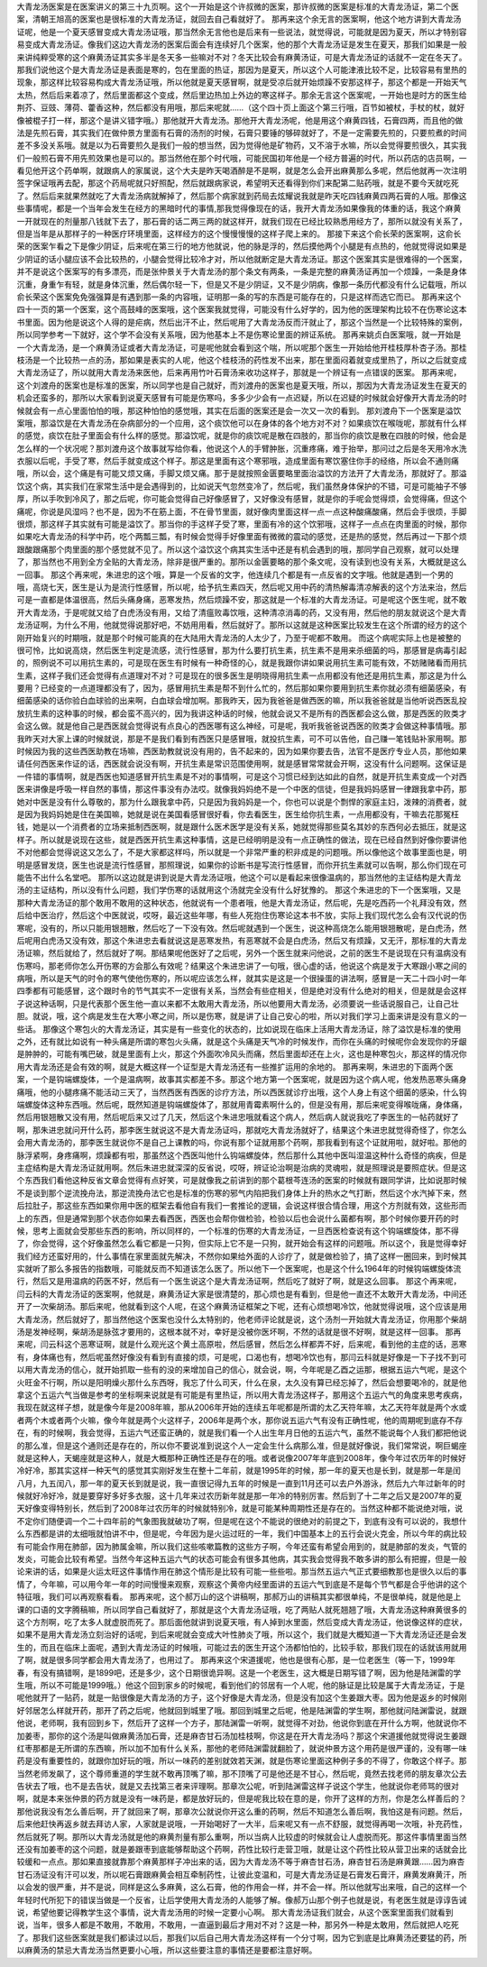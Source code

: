 大青龙汤医案是在医案讲义的第三十九页啊。这个一开始是这个许叔微的医案，那许叔微的医案是标准的大青龙汤证，第二个医案，清朝王旭高的医案也是很标准的大青龙汤证，就回去自己看就好了。
那再来这个余无言的医案啊，他这个地方讲到大青龙汤证呢，他是一个夏天感冒变成大青龙汤证哦，那当然余无言他也是后来有一些说法，就觉得说，可能就是因为夏天，所以才特别容易变成大青龙汤证。像我们这边大青龙汤的医案后面会有连续好几个医案，他的那个大青龙汤证是发生在夏天，那我们如果是一般来讲纯粹受寒的这个麻黄汤证其实多半是冬天多一些嘛对不对？冬天比较会有麻黄汤证，可是大青龙汤证的话就不一定在冬天了。那我们说他这个是大青龙汤证是表面是寒的，包在里面的热证，那因为是夏天，所以这个人可能津液比较不足，比较容易有里热的现象，那这样比较容易构成大青龙汤证哦，所以他就是夏天感冒啊，就是受凉后就开始烦躁不安那这样子，那这个都是一开始天气太热，然后后来着凉了，然后里面都这个变成，然后里边热加上外边的寒这样子。那余无言这个医案呢，一开始也是时方的医生给荆芥、豆豉、薄荷、藿香这种，然后都没有用哦，那后来呢就……（这个四十页上面这个第三行哦，百节如被杖，手杖的杖，就好像被棍子打一样，那这个是讲义错字哦。）那他就开大青龙汤。那他开大青龙汤呢，他是用这个麻黄四钱，石膏四两，而且他的做法是先煎石膏，其实我们在做仲景方里面有石膏的汤剂的时候，石膏只要锤的够碎就好了，不是一定需要先煎的，只要煎煮的时间差不多没关系哦。就是以为石膏要煎久是我们一般的想当然，因为觉得他是矿物药，又不溶于水嘛，所以会觉得要煎很久，其实我们一般煎石膏不用先煎效果也是可以的。那当然他在那个时代哦，可能民国初年他是一个经方普遍的时代，所以药店的店员啊，一看见他开这个药单啊，就跟病人的家属说，这个大夫是昨天喝酒醉是不是啊，就是怎么会开出麻黄那么多呢，然后他就再一次注明签字保证哦再去配，那这个药局呢就只好照配，然后就跟病家说，希望明天还看得到你们来配第二贴药哦，就是不要今天就吃死了。然后后来就果然就吃了大青龙汤病就解掉了，然后那个病家就到药局去炫耀说我就是昨天吃四钱麻黄四两石膏的人哦。那像这些事情呢，都是一个当年会发生在经方的黑暗时代的事情,那我觉得像现在的话，我开大青龙汤如果像我的体重的话，我这个麻黄一开就现在的剂量那八钱就下去了，那石膏的话二两三两的就这样开，就我们现在已经比较熟悉用经方了，那所以就没有关系了，但是当年是从那样子的一种医疗环境里面，这样经方的这个慢慢慢慢的这样子爬上来的。
那接下来这个俞长荣的医案啊，这俞长荣的医案乍看之下是像少阴证，后来呢在第三行的地方他就说，他的脉是浮的，然后摸他两个小腿是有点热的，他就觉得说如果是少阴证的话小腿应该不会比较热的，小腿会觉得比较冷才对，所以他就断定是大青龙汤证。那这个医案其实是很难得的一个医案，并不是说这个医案写的有多漂亮，而是张仲景关于大青龙汤的那个条文有两条，一条是完整的麻黄汤证再加一个烦躁，一条是身体沉重，身重乍有轻，就是身体沉重，然后偶尔轻一下，但是又不是少阴证，又不是少阴病，像那一条历代都没有什么记载哦，所以俞长荣这个医案免免强强算是有遇到那一条的内容哦，证明那一条的写的东西是可能存在的，只是这样而选它而已。
那再来这个四十一页的第一个医案，这个高鼓峰的医案哦，这个医案我就觉得，可能没有什么好学的，因为他的医理架构比较不在伤寒论这本书里面。因为他是说这个人得的是疟病，然后出汗不止，然后呢用了大青龙汤反而汗就止了，那这个当然是一个比较特殊的案例，所以同学参考一下就好，这个学不会没有关系哦，因为他基本上不是伤寒论里面的辨证系统。
那再来姚贞白医案哦，就一开始是一个大青龙汤，是一个麻黄汤证或者大青龙汤证，可是呢他就会看到这个喘，所以呢那个医生一开始给他开桂枝厚朴杏子汤。那桂枝汤是一个比较热一点的汤，那如果是表实的人呢，他这个桂枝汤的药性发不出来，那在里面闷着就变成里热了，所以之后就变成大青龙汤证了，所以就用大青龙汤来医他，后来再用竹叶石膏汤来收功这样子，那就是一个辨证有一点错误的医案。
那再来呢，这个刘渡舟的医案也是标准的医案，所以同学也是自己就好，而刘渡舟的医案也是夏天哦，所以，那因为大青龙汤证发生在夏天的机会还蛮多的，那所以大家看到说夏天感冒有可能是伤寒吗，多多少少会有一点迟疑，所以在迟疑的时候就会好像开大青龙汤的时候就会有一点心里面怕怕的哦，那这种怕怕的感觉哦，其实在后面的医案还是会一次又一次的看到。
那刘渡舟下一个医案是溢饮案哦，那溢饮是在大青龙汤在杂病部分的一个应用，这个痰饮他可以在身体的各个地方对不对？如果痰饮在喉咙呢，那就有什么样的感觉，痰饮在肚子里面会有什么样的感觉。那溢饮呢，就是你的痰饮呢是散在四肢的，那当你的痰饮是散在四肢的时候，他会是怎么样的一个状况呢？那刘渡舟这个故事就写给你看，他说这个人的手臂肿胀，沉重疼痛，难于抬举，那问过之后是冬天用冷水洗衣服以后呢，手受了寒，然后手就变成这个样子。那这是里面有这个寒邪哦，造成里面有寒饮塞住你手的经络，所以会不通则痛哦，所以会，这个痛是有可能又烦又痛，手脚又烦又痛。那于是就按照金匮要略里面治溢饮的方法开了大青龙汤，那就好了。那溢饮这个病，其实我们在家常生活中是会遇得到的，比如说天气忽然变冷了，然后呢，我们虽然身体保护的不错，可是可能袖子不够厚，所以手吹到冷风了，那之后呢，你可能会觉得自己好像感冒了，又好像没有感冒，就是你的手呢会觉得烦，会觉得痛，但这个痛呢，你说是风湿吗？也不是，因为不在筋上面，不在骨节里面，就好像肉里面这样一点一点这种酸痛酸痛，然后会手很烦，手脚很烦，那这样子其实就有可能是溢饮了。那当你的手这样子受了寒，里面有冷的这个饮邪哦，这样子一点点在肉里面的时候，那你如果吃大青龙汤的科学中药，吃个两瓢三瓢，有时候会觉得手好像里面有微微的震动的感觉，还是热的感觉，然后再过一下那个烦跟酸跟痛那个肉里面的那个感觉就不见了。所以这个溢饮这个病其实生活中还是有机会遇到的哦，那同学自己观察，就可以处理了，那当然也不用到全方全贴的大青龙汤，除非是很严重的。那所以金匮要略的那个条文呢，没有读到也没有关系，大概就是这么一回事。
那这个再来呢，朱进忠的这个哦，算是一个反省的文字，他连续几个都是有一点反省的文字哦。他就是遇到一个男的哦，高烧七天，医生是认为是流行性感冒，所以呢，给予抗生素四天，然后呢又用中药的清热解毒清凉解表的这个方法来治，然后可是一直都是体温很高，然后头痛身痛，恶寒发热，然后烦躁不安，那这就是一个标准的大青龙汤证。可是呢这个医生呢，就不敢开大青龙汤，于是呢就又给了白虎汤没有用，又给了清瘟败毒饮哦，这种清凉消毒的药，又没有用，然后他的朋友就说这个是大青龙汤证啊，为什么不用，他就觉得说那好吧，不妨用用看，然后就好了。那所以这就是这种医案比较发生在这个所谓的经方的这个刚开始复兴的时期哦，就是那个时候可能真的在大陆用大青龙汤的人太少了，乃至于呢都不敢用。
而这个病呢实际上也是被整的很可怜，比如说高烧，然后医生判定是流感，流行性感冒，那为什么要打抗生素，抗生素不是用来杀细菌的吗，那感冒是病毒引起的，照例说不可以用抗生素的，可是现在医生有时候有一种奇怪的心，就是我跟你讲如果说用抗生素可能有效，不妨赌赌看而用抗生素，这样子我们还会觉得有点道理对不对？可是现在的很多医生是明晓得用抗生素一点用都没有他还是用抗生素，那这是为什么要用？已经变的一点道理都没有了，因为，感冒用抗生素是帮不到什么忙的，然后那如果你要用到抗生素你就必须有细菌感染，有细菌感染的话你验白血球验的出来啊，白血球会增加啊。那我昨天，因为我爸爸是做西医的嘛，所以我爸爸就是当他听说西医乱投放抗生素的这种事的时候，都会蛮不高兴的，因为我讲这种话的时候，他就会说又不是所有的西医都会这么做，那是西医的败类才会这么做。就是他自己是西医就会觉得说有点良心的西医哪有这么神经，可是呢，我听我爸爸说西医的败类才会做这种事情哦。那我昨天对大家上课的时候就说，那是不是我们看到有西医只是感冒哦，就投抗生素，可不可以告他，自己赚一笔钱贴补家用啊。那时候因为我的这些西医助教在场嘛，西医助教就说没有用的，告不起来的，因为如果你要去告，法官不是医疗专业人员，那他如果请任何西医来作证的话，西医就会说没有啊，开抗生素是常识范围使用啊，就是感冒常常就会开啊，这没有什么问题啊。这保证是一件错的事情啊，就是西医也知道感冒开抗生素是不对的事情啊，可是这个习惯已经到达如此的自然，就是开抗生素变成一个对西医来讲像是呼吸一样自然的事情，那这件事没有办法哎。就像我妈妈绝不是一个中医的信徒，但是我妈妈感冒一律跟我拿中药，那她对中医是没有什么尊敬的，那为什么跟我拿中药，只是因为我妈妈是一个，你也可以说是个剽悍的家庭主妇，泼辣的消费者，就是因为我妈妈她是住在美国嘛，她就是说在美国看感冒很好看，你去看医生，医生给你抗生素，一点用都没有，干嘛去花那冤枉钱，她是以一个消费者的立场来抵制西医啊，就是跟什么医术医学是没有关系，她就觉得那些莫名其妙的东西何必去抵压，就是这样子。所以就是说现在这些，就是西医开抗生素这种事情，这是已经明明是没有一点正确性的做法，现在已经自然到好像你要讲他不对他都会觉得说这又怎么了，不是大家都这样吗，所以就是一个非常严重的积非成是的问题哦。所以像他这个故事里面也是，明明是感冒发烧，医生也说是流行性感冒，那照理说，如果你的诊断书是写流行性感冒，而你开抗生素就可以告啊，那么你们现在可能告不出什么名堂吧。
那所以这边就是讲到说是大青龙汤证哦，他这个可以是看起来很像温病的，那当然他的主证结构是大青龙汤的主证结构，所以没有什么问题，我们学伤寒的话就用这个汤就完全没有什么好犹豫的。
那这个朱进忠的下一个医案哦，又是那种大青龙汤证的那个敢用不敢用的这种状态，他就说有一个患者哦，他是大青龙汤证，然后呢，先是吃西药一个礼拜没有效，然后给中医治疗，然后这个中医就说，哎呀，最近这些年哪，有些人死抱住伤寒论这本书不放，实际上我们现代怎么会有汉代说的伤寒呢，没有的，所以只能用银翘散，然后吃了一下没有效。然后呢就遇到一个医生，说这种高烧怎么能用银翘散呢，是白虎汤，然后呢用白虎汤又没有效，那这个朱进忠去看就说这是恶寒发热，有恶寒就不会是白虎汤，然后又有烦躁，又无汗，那标准的大青龙汤证嘛，然后就给了，然后就好了啊。那结果呢他医好了之后呢，另外一个医生就来问他说，之前的医生不是说现在只有温病没有伤寒吗，那老师你怎么开伤寒的方会那么有效呢？结果这个朱进忠讲了一句哦，很心虚的话，他说这个病是发于大寒跟小寒之间的病哦，所以是天气的时令的寒气使他伤寒的，所以呢应该怎么样，就其实是这是一个很操蛋的讲法啊，感冒是一天二十四小时一年四季都有可能感冒，这个跟时令的节气其实不一定很有关系，当然会有些症相关，但是绝对没有什么绝对的相关，但是就是会这样子说这种话啊，只是代表那个医生他一直以来都不太敢用大青龙汤，所以他要用大青龙汤，必须要说一些话说服自己，让自己壮胆。就说，哦，这个病是发生在大寒小寒之间，所以是伤寒，就是讲了让自己安心的啦，所以对我们学习上面来讲是没有意义的一些话。
那像这个寒包火的大青龙汤证，其实是有一些变化的状态的，比如说现在临床上活用大青龙汤证，除了溢饮是标准的使用之外，还有就比如说有一种头痛是所谓的寒包火头痛，就是这个头痛是天气冷的时候发作，而你在头痛的时候呢你会发现你的牙龈是肿肿的，可能有嘴巴破，就是里面有上火，那这个外面吹冷风头而痛，然后里面却还在上火，这也是种寒包火，那这样的情况你用大青龙汤还是会有效的啊，就是大概这样一个证型是大青龙汤还有一些推扩运用的余地的。
那再来啊，朱进忠的下面两个医案，一个是钩端螺旋体，一个是温病啊，故事其实都差不多。那这个地方第一个医案呢，就是因为这个病人呢，他发热恶寒头痛身痛哦，他的小腿疼痛不能活动三天了，当然西医有西医的诊疗方法，所以西医就诊疗出哦，这个人身上有这个细菌的感染，什么钩端螺旋体这种东西哦。然后呢，既然知道是钩端螺旋体了，那就用青霉素啊什么的，但是没有用，那后来呢变得喉咙痛，身体痛，然后用银翘散又没有用，然后呢后来又过了几天，然后这个朱进忠哦就看这个病人，然后病人就说我吃了李医生的一帖药就好了啊，那朱进忠就问开什么药，那李医生就说这不是大青龙汤证吗，那就吃大青龙汤就好了，结果这个朱进忠就觉得奇怪了，你怎么会用大青龙汤的，那李医生就说你不是自己上课教的吗，你说有那个证就用那个药啊，那我看到有这个证就用啦，就好啦。那他的脉浮紧啊，身疼痛啊，烦躁都有啦，那虽然这个西医叫他什么钩端螺旋体，然后那什么其他中医叫湿温这种什么奇怪的病疾，但是主症结构是大青龙汤证就用啊。然后朱进忠就深深的反省说，哎呀，辨证论治啊是治病的灵魂啦，就是照理说是要照症状。但是这个东西我们看他这种反省文章会觉得有点好笑，可是就像我之前讲到的那个葛根芩连汤的医案的时候就有跟同学讲，比如说那时候不是谈到那个逆流挽舟法，那逆流挽舟法它也是标准的伤寒的邪气内陷把我们身体上升的热水之气打断，然后这个水汽掉下来，然后拉肚子，那这些东西如果你用中医的框架去看他自有我们一套推论的逻辑，会说这样很合情合理，用这个方剂就有效，这些形而上的东西，但是通常到那个状态你如果去看西医，西医也会帮你做检验，检验以后也会说什么菌都有啊，那个时候你要开药的时候，思考上面就会受那些东西的影响，所以同样的，一个标准的伤寒的大青龙汤证，一旦西医检查说有这个钩端螺旋体，那不得了，你会觉得，这个好像虽然怎么看它都是一只狗，但实际上它不是一只狗，就开始会有这样的问题哦。所以这个，我是觉得幸好我们经方还蛮好用的，什么事情在家里面就先解决，不然你如果给外面的人诊疗了，就是做检验了，搞了这样一圈回来，到时候其实就听了那么多报告的指数哦，可能就反而不知道该怎么医了。所以他下一个医案呢，也是这个什么1964年的时候钩端螺旋体流行，然后又是用温病的药医不好，然后有一个医生说这个是大青龙汤证啊，然后吃了就好了啊，就是这么回事。
那这个再来呢，闫云科的大青龙汤证的医案啊，他就是，麻黄汤证大家是很清楚的，那心烦也是有看到，但是他一直还不太敢开大青龙汤，中间还开了一次柴胡汤。那后来呢，他就看到这个人呢，在这个麻黄汤证框架之下呢，还有心烦想喝冷饮，他就觉得说哦，这个应该是用大青龙汤，然后就好了，那当然他这个医案也没什么太特别的，他老师评论就是说，这个汤剂一开始就大青龙汤证，你用那个柴胡汤是发神经啊，柴胡汤是脉弦才要用的，这根本就不对，幸好是没被你医坏啊，不然的话就是很不好啊，就是这样一回事。
那再来呢，闫云科这个恶寒证啊，就是什么观光这个黄土高原啦，然后感冒，然后怎么样都弄不好，后来呢，看到他的主症的话，恶寒有，身体痛也有，然后呢虽然好像没有看到有直接的烦，可是呢，口渴也有，想喝冷饮也有，那闫云科就是好像是一下子找不到可以用大青龙汤的信心，就开始抓取一些有的没的来增加自己的信心，就会说，啊，今年呢是乙酉之运那，根据五运六气呢，是这个火旺金不行啊，所以是阳明燥火那什么东西呀，我忘了什么司天，什么在泉，太久没有算已经忘掉了，然后会想要喝冷的，就是他拿这个五运六气当做是参考的坐标啊来说就是有可能是有里热证，所以用大青龙汤这样子，那用这个五运六气的角度来思考疾病，我现在就这样子想，就是像今年是2008年嘛，那从2006年开始的连续五年呢都是所谓的太乙天符年嘛，太乙天符年就是两个水或者两个木或者两个火嘛，像今年就是两个火这样子，2006年是两个水，那你说五运六气有没有正确性呢，他的周期呢到底存不存在，有的时候啊，我会觉得，五运六气还蛮正确的，就是我们看一个人出生年月日他的五运六气，虽然不能说每个人我们都把他说的那么准，但是这个通则还是存在的，所以你不要说准到说这个人一定会生什么病那么准，但是就好像说，我们常常说，啊巨蝎座就是这种人，天蝎座就是这种人，就是大概那种正确性还是存在的哦。或者说像2007年年底到2008年，像今年过农历年的时候好冷好冷，那其实这样一种天气的感觉其实刚好发生在整十二年前，就是1995年的时候，那一年的夏天也是长到，就是那一年是闰八月，九五闰八，那一年的夏天长到就是说，我一直很记得九五年的时候是一直到11月还可以去户外游泳，然后九六年过新年的时候就好冷好冷，就是要穿好多好多衣服，这十几年来过农历新年就是那一年冷的特别厉害。然后到了十二年之后又是2007年的夏天好像变得特别长，然后到了2008年过农历年的时候就特别冷，就是可能某种周期性还是存在的。当然这种都不能说绝对哦，说不定你们随便调一个二十四年前的气象图我就破功了啊，但是呢在这个不能说的很绝对的前提之下，到底有没有可以说的，我想什么东西都是讲的太细哦就怕讲不中，但是呢，今年因为是火运过旺的一年，我们中国基本上的五行会说火克金，所以今年的病比较有可能会作用在肺部，因为肺属金嘛，所以我们这些咳嗽篇教的这些方子啊，今年还蛮有希望会用到的，就是肺部的发炎，气管的发炎，可能会比较有希望。当然今年这种五运六气的状态可能会有很多其他病，其实我会觉得我不敢多讲的那么有把握，但是一般论来讲的话，如果是火运太旺这件事情作用在肺这个情形是比较有可能一些些啦。那当然五运六气正式要细教那也是很久以后的事情了，今年嘛，可以用今年一年的时间慢慢来观察，观察这个黄帝内经里面讲的五运六气到底是不是每个节气都是合乎他讲的这个特征哦，我们可以再观察看看。
那再来呢，这个郝万山的这个讲稿啊，那郝万山的讲稿其实都很单纯，不是很单纯，就是他是上课的口语的文字腾稿嘛，所以同学自己看就好了，那就是这个大青龙汤证哦，吃了两贴人就死翘翘了哦，大青龙汤这种麻黄很多的这个方剂啊，吃了太多人就虚脱而死了。那后面他就讲到说夏天哦，有人掉到水里面，然后变成大青龙汤证，他说像这样的症状，如果不是用大青龙汤立刻治好的话呢，到后来呢就会变成大叶性肺炎了哦，所以这个，我们就是大概知道一下大青龙汤证还是会发生的，而且在临床上面呢，遇到大青龙汤证的时候哦，可能过去的医生开这个汤都怕怕的，比较手软，那我们现在的话就该用就用了啊，就是很多同学都会用大青龙汤了，也用过了。
那再来这个宋道援呢，他也是很有心那，是一位老医生（等一下，1999年春，有没有搞错啊，是1899吧，还是多少，这个日期很诡异啊。这是一个老医生，这大概是日期写错了啊，因为他是陆渊雷的学生哦，所以不可能是1999哦。）他这个回到家乡的时候呢，看到他们的邻居有一个人呢，他的脉证是比较是属于大青龙汤证，于是呢他就开了一贴药，就是一贴很像是大青龙汤的方子，这个好像是大青龙汤，但是没有加这个生姜跟大枣。因为他是返乡的时候刚好邻居怎么样就开药，那开了药之后呢，他就回到城里了哦。那回到城里之后呢，他是陆渊雷的学生啊，那他就问陆渊雷说，就跟他说，老师啊，我有回到乡下，然后开了这样一个方子，那陆渊雷一听啊，就觉得不对劲，他说你到底在开什么方啊，他就说你不加姜枣，那你的这个汤是叫做麻黄汤加石膏，还是麻杏甘石汤加桂枝啊，你这是在开大青龙汤吗？那这个宋道援他就觉得说生姜跟红枣那都是无所谓的东西嘛，所以加不加有什么关系，那他的老师陆渊雷就翻脸了，就说仲景方这个用药是很严谨的，没有哪一味药是没有重要性的，就跟你加好玩的哦，所以一味药的差别就效若天渊，就是伤寒论里面这种例子多的不得了，你敢这个样子。那当然老师发飙了，这个尊师重道的学生就不敢再顶嘴了嘛，那不顶嘴了可是他还是不甘心，然后呢，竟然去找老师的朋友章次公去告状去了哦，也不是去告状，就是又去找第三者来评理啊。那章次公呢，听到陆渊雷这样子说这个学生，他就说你老师骂的很对啊，就是本来张仲景的药方就是没有一味药是，都是放好玩的，但是呢我比较在意的是，你开了这样的方剂，你是怎么样善后的？那他说我没有怎么善后啊，开了就回来了啊，那章次公就说你开这么重的药啊，然后不知道怎么善后啊，我怕这是有问题。然后，后来他赶快再返乡就去拜访人家，人家就是说哦，一开始喝好了一大半，后来呢又有一点不舒服，就觉得再喝一次哦，补充药性，然后就死了啊。那所以大青龙汤就是他的麻黄剂量有那么重啊，所以当病人比较虚的时候就会让人虚脱而死。那这件事情里面当然还没有加姜枣的这个问题，就是姜跟枣到底能够帮助这个药啊，药性比较行走营卫哦，就是让这个药性比较从营卫出来的话就会比较缓和一点点。那如果直接就靠那个麻黄那样子冲出来的话，因为大青龙汤不等于麻杏甘石汤，麻杏甘石汤是麻黄跟……因为麻杏甘石汤证没有汗可以发，所以呢石膏跟麻黄会相互牵制药性，让彼此变温和，可是大青龙汤证是石膏发石膏汗，麻黄发麻黄汗，所以会发的很严重，并不是说，同样是这么多麻黄，这么石膏，他的作用会一样，并不会一样。所以他就写出来哦，自己的这样一个年轻时代所犯下的错误当做是一个反省，让后学使用大青龙汤的人能够了解。像郝万山那个例子也就是说，有老医生就是谆谆告诫说，希望他要记得教学生这个事情，说大青龙汤用的时候一定要小心啊。
那大青龙汤证我们就会，从这个医案里面我们就看到说，当年，很多人都是不敢用，不敢用，不敢用，一直逼到最后才用对不对？这是一种，那另外一种是太敢用，然后就把人吃死了。那我们这些医案就是我们都读过以后，那我们以后自己用大青龙汤这样有一个分寸啊，因为它到底是比麻黄汤还要猛的药，所以麻黄汤的禁忌大青龙汤当然更要小心哦，所以这些要注意的事情还是要都注意好啊。
